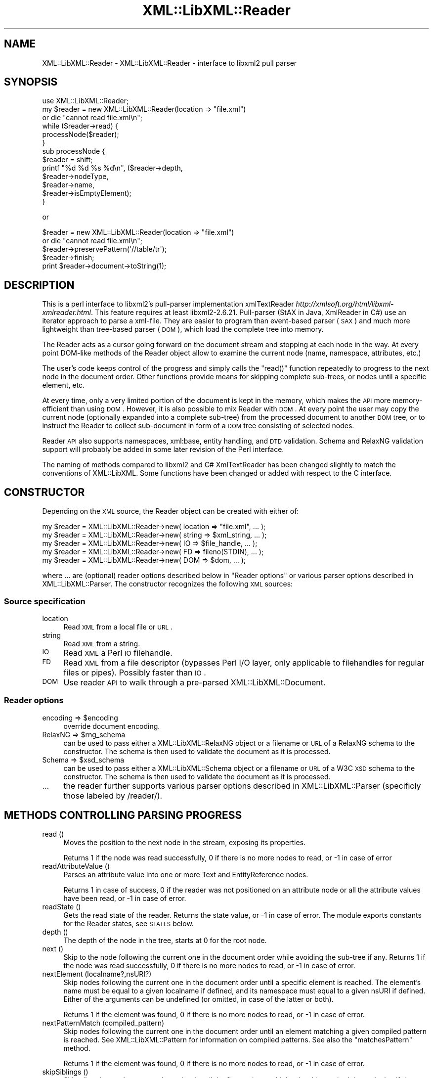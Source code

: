 .\" Automatically generated by Pod::Man 2.23 (Pod::Simple 3.14)
.\"
.\" Standard preamble:
.\" ========================================================================
.de Sp \" Vertical space (when we can't use .PP)
.if t .sp .5v
.if n .sp
..
.de Vb \" Begin verbatim text
.ft CW
.nf
.ne \\$1
..
.de Ve \" End verbatim text
.ft R
.fi
..
.\" Set up some character translations and predefined strings.  \*(-- will
.\" give an unbreakable dash, \*(PI will give pi, \*(L" will give a left
.\" double quote, and \*(R" will give a right double quote.  \*(C+ will
.\" give a nicer C++.  Capital omega is used to do unbreakable dashes and
.\" therefore won't be available.  \*(C` and \*(C' expand to `' in nroff,
.\" nothing in troff, for use with C<>.
.tr \(*W-
.ds C+ C\v'-.1v'\h'-1p'\s-2+\h'-1p'+\s0\v'.1v'\h'-1p'
.ie n \{\
.    ds -- \(*W-
.    ds PI pi
.    if (\n(.H=4u)&(1m=24u) .ds -- \(*W\h'-12u'\(*W\h'-12u'-\" diablo 10 pitch
.    if (\n(.H=4u)&(1m=20u) .ds -- \(*W\h'-12u'\(*W\h'-8u'-\"  diablo 12 pitch
.    ds L" ""
.    ds R" ""
.    ds C` ""
.    ds C' ""
'br\}
.el\{\
.    ds -- \|\(em\|
.    ds PI \(*p
.    ds L" ``
.    ds R" ''
'br\}
.\"
.\" Escape single quotes in literal strings from groff's Unicode transform.
.ie \n(.g .ds Aq \(aq
.el       .ds Aq '
.\"
.\" If the F register is turned on, we'll generate index entries on stderr for
.\" titles (.TH), headers (.SH), subsections (.SS), items (.Ip), and index
.\" entries marked with X<> in POD.  Of course, you'll have to process the
.\" output yourself in some meaningful fashion.
.ie \nF \{\
.    de IX
.    tm Index:\\$1\t\\n%\t"\\$2"
..
.    nr % 0
.    rr F
.\}
.el \{\
.    de IX
..
.\}
.\"
.\" Accent mark definitions (@(#)ms.acc 1.5 88/02/08 SMI; from UCB 4.2).
.\" Fear.  Run.  Save yourself.  No user-serviceable parts.
.    \" fudge factors for nroff and troff
.if n \{\
.    ds #H 0
.    ds #V .8m
.    ds #F .3m
.    ds #[ \f1
.    ds #] \fP
.\}
.if t \{\
.    ds #H ((1u-(\\\\n(.fu%2u))*.13m)
.    ds #V .6m
.    ds #F 0
.    ds #[ \&
.    ds #] \&
.\}
.    \" simple accents for nroff and troff
.if n \{\
.    ds ' \&
.    ds ` \&
.    ds ^ \&
.    ds , \&
.    ds ~ ~
.    ds /
.\}
.if t \{\
.    ds ' \\k:\h'-(\\n(.wu*8/10-\*(#H)'\'\h"|\\n:u"
.    ds ` \\k:\h'-(\\n(.wu*8/10-\*(#H)'\`\h'|\\n:u'
.    ds ^ \\k:\h'-(\\n(.wu*10/11-\*(#H)'^\h'|\\n:u'
.    ds , \\k:\h'-(\\n(.wu*8/10)',\h'|\\n:u'
.    ds ~ \\k:\h'-(\\n(.wu-\*(#H-.1m)'~\h'|\\n:u'
.    ds / \\k:\h'-(\\n(.wu*8/10-\*(#H)'\z\(sl\h'|\\n:u'
.\}
.    \" troff and (daisy-wheel) nroff accents
.ds : \\k:\h'-(\\n(.wu*8/10-\*(#H+.1m+\*(#F)'\v'-\*(#V'\z.\h'.2m+\*(#F'.\h'|\\n:u'\v'\*(#V'
.ds 8 \h'\*(#H'\(*b\h'-\*(#H'
.ds o \\k:\h'-(\\n(.wu+\w'\(de'u-\*(#H)/2u'\v'-.3n'\*(#[\z\(de\v'.3n'\h'|\\n:u'\*(#]
.ds d- \h'\*(#H'\(pd\h'-\w'~'u'\v'-.25m'\f2\(hy\fP\v'.25m'\h'-\*(#H'
.ds D- D\\k:\h'-\w'D'u'\v'-.11m'\z\(hy\v'.11m'\h'|\\n:u'
.ds th \*(#[\v'.3m'\s+1I\s-1\v'-.3m'\h'-(\w'I'u*2/3)'\s-1o\s+1\*(#]
.ds Th \*(#[\s+2I\s-2\h'-\w'I'u*3/5'\v'-.3m'o\v'.3m'\*(#]
.ds ae a\h'-(\w'a'u*4/10)'e
.ds Ae A\h'-(\w'A'u*4/10)'E
.    \" corrections for vroff
.if v .ds ~ \\k:\h'-(\\n(.wu*9/10-\*(#H)'\s-2\u~\d\s+2\h'|\\n:u'
.if v .ds ^ \\k:\h'-(\\n(.wu*10/11-\*(#H)'\v'-.4m'^\v'.4m'\h'|\\n:u'
.    \" for low resolution devices (crt and lpr)
.if \n(.H>23 .if \n(.V>19 \
\{\
.    ds : e
.    ds 8 ss
.    ds o a
.    ds d- d\h'-1'\(ga
.    ds D- D\h'-1'\(hy
.    ds th \o'bp'
.    ds Th \o'LP'
.    ds ae ae
.    ds Ae AE
.\}
.rm #[ #] #H #V #F C
.\" ========================================================================
.\"
.IX Title "XML::LibXML::Reader 3"
.TH XML::LibXML::Reader 3 "2009-10-07" "perl v5.12.3" "User Contributed Perl Documentation"
.\" For nroff, turn off justification.  Always turn off hyphenation; it makes
.\" way too many mistakes in technical documents.
.if n .ad l
.nh
.SH "NAME"
XML::LibXML::Reader \- XML::LibXML::Reader \- interface to libxml2 pull parser
.SH "SYNOPSIS"
.IX Header "SYNOPSIS"
.Vb 1
\&  use XML::LibXML::Reader;
\&
\&
\&
\&  my $reader = new XML::LibXML::Reader(location => "file.xml")
\&         or die "cannot read file.xml\en";
\&  while ($reader\->read) {
\&    processNode($reader);
\&  }
\&
\&
\&
\&  sub processNode {
\&      $reader = shift;
\&      printf "%d %d %s %d\en", ($reader\->depth,
\&                               $reader\->nodeType,
\&                               $reader\->name,
\&                               $reader\->isEmptyElement);
\&  }
.Ve
.PP
or
.PP
.Vb 5
\&  $reader = new XML::LibXML::Reader(location => "file.xml")
\&         or die "cannot read file.xml\en";
\&    $reader\->preservePattern(\*(Aq//table/tr\*(Aq);
\&    $reader\->finish;
\&    print $reader\->document\->toString(1);
.Ve
.SH "DESCRIPTION"
.IX Header "DESCRIPTION"
This is a perl interface to libxml2's pull-parser implementation xmlTextReader \fIhttp://xmlsoft.org/html/libxml\-xmlreader.html\fR. This feature requires at least libxml2\-2.6.21. Pull-parser (StAX in Java,
XmlReader in C#) use an iterator approach to parse a xml-file. They are easier
to program than event-based parser (\s-1SAX\s0) and much more lightweight than
tree-based parser (\s-1DOM\s0), which load the complete tree into memory.
.PP
The Reader acts as a cursor going forward on the document stream and stopping
at each node in the way. At every point DOM-like methods of the Reader object
allow to examine the current node (name, namespace, attributes, etc.)
.PP
The user's code keeps control of the progress and simply calls the \f(CW\*(C`read()\*(C'\fR function repeatedly to progress to the next node in the document order. Other
functions provide means for skipping complete sub-trees, or nodes until a
specific element, etc.
.PP
At every time, only a very limited portion of the document is kept in the
memory, which makes the \s-1API\s0 more memory-efficient than using \s-1DOM\s0. However, it
is also possible to mix Reader with \s-1DOM\s0. At every point the user may copy the
current node (optionally expanded into a complete sub-tree) from the processed
document to another \s-1DOM\s0 tree, or to instruct the Reader to collect sub-document
in form of a \s-1DOM\s0 tree consisting of selected nodes.
.PP
Reader \s-1API\s0 also supports namespaces, xml:base, entity handling, and \s-1DTD\s0
validation. Schema and RelaxNG validation support will probably be added in
some later revision of the Perl interface.
.PP
The naming of methods compared to libxml2 and C# XmlTextReader has been changed
slightly to match the conventions of XML::LibXML. Some functions have been
changed or added with respect to the C interface.
.SH "CONSTRUCTOR"
.IX Header "CONSTRUCTOR"
Depending on the \s-1XML\s0 source, the Reader object can be created with either of:
.PP
.Vb 5
\&  my $reader = XML::LibXML::Reader\->new( location => "file.xml", ... );
\&    my $reader = XML::LibXML::Reader\->new( string => $xml_string, ... );
\&    my $reader = XML::LibXML::Reader\->new( IO => $file_handle, ... );
\&    my $reader = XML::LibXML::Reader\->new( FD => fileno(STDIN), ... );
\&    my $reader = XML::LibXML::Reader\->new( DOM => $dom, ... );
.Ve
.PP
where ... are (optional) reader options described below in \*(L"Reader options\*(R" or various parser options described in XML::LibXML::Parser. The constructor recognizes the following \s-1XML\s0 sources:
.SS "Source specification"
.IX Subsection "Source specification"
.IP "location" 4
.IX Item "location"
Read \s-1XML\s0 from a local file or \s-1URL\s0.
.IP "string" 4
.IX Item "string"
Read \s-1XML\s0 from a string.
.IP "\s-1IO\s0" 4
.IX Item "IO"
Read \s-1XML\s0 a Perl \s-1IO\s0 filehandle.
.IP "\s-1FD\s0" 4
.IX Item "FD"
Read \s-1XML\s0 from a file descriptor (bypasses Perl I/O layer, only applicable to
filehandles for regular files or pipes). Possibly faster than \s-1IO\s0.
.IP "\s-1DOM\s0" 4
.IX Item "DOM"
Use reader \s-1API\s0 to walk through a pre-parsed XML::LibXML::Document.
.SS "Reader options"
.IX Subsection "Reader options"
.ie n .IP "encoding => $encoding" 4
.el .IP "encoding => \f(CW$encoding\fR" 4
.IX Item "encoding => $encoding"
override document encoding.
.ie n .IP "RelaxNG => $rng_schema" 4
.el .IP "RelaxNG => \f(CW$rng_schema\fR" 4
.IX Item "RelaxNG => $rng_schema"
can be used to pass either a XML::LibXML::RelaxNG object or a filename or \s-1URL\s0 of a RelaxNG schema to the constructor. The schema
is then used to validate the document as it is processed.
.ie n .IP "Schema => $xsd_schema" 4
.el .IP "Schema => \f(CW$xsd_schema\fR" 4
.IX Item "Schema => $xsd_schema"
can be used to pass either a XML::LibXML::Schema object or a filename or \s-1URL\s0 of a W3C \s-1XSD\s0 schema to the constructor. The schema
is then used to validate the document as it is processed.
.IP "..." 4
the reader further supports various parser options described in XML::LibXML::Parser (specificly those labeled by /reader/).
.SH "METHODS CONTROLLING PARSING PROGRESS"
.IX Header "METHODS CONTROLLING PARSING PROGRESS"
.IP "read ()" 4
.IX Item "read ()"
Moves the position to the next node in the stream, exposing its properties.
.Sp
Returns 1 if the node was read successfully, 0 if there is no more nodes to
read, or \-1 in case of error
.IP "readAttributeValue ()" 4
.IX Item "readAttributeValue ()"
Parses an attribute value into one or more Text and EntityReference nodes.
.Sp
Returns 1 in case of success, 0 if the reader was not positioned on an
attribute node or all the attribute values have been read, or \-1 in case of
error.
.IP "readState ()" 4
.IX Item "readState ()"
Gets the read state of the reader. Returns the state value, or \-1 in case of
error. The module exports constants for the Reader states, see \s-1STATES\s0 below.
.IP "depth ()" 4
.IX Item "depth ()"
The depth of the node in the tree, starts at 0 for the root node.
.IP "next ()" 4
.IX Item "next ()"
Skip to the node following the current one in the document order while avoiding
the sub-tree if any. Returns 1 if the node was read successfully, 0 if there is
no more nodes to read, or \-1 in case of error.
.IP "nextElement (localname?,nsURI?)" 4
.IX Item "nextElement (localname?,nsURI?)"
Skip nodes following the current one in the document order until a specific
element is reached. The element's name must be equal to a given localname if
defined, and its namespace must equal to a given nsURI if defined. Either of
the arguments can be undefined (or omitted, in case of the latter or both).
.Sp
Returns 1 if the element was found, 0 if there is no more nodes to read, or \-1
in case of error.
.IP "nextPatternMatch (compiled_pattern)" 4
.IX Item "nextPatternMatch (compiled_pattern)"
Skip nodes following the current one in the document order until an element
matching a given compiled pattern is reached. See XML::LibXML::Pattern for information on compiled patterns. See also the \f(CW\*(C`matchesPattern\*(C'\fR method.
.Sp
Returns 1 if the element was found, 0 if there is no more nodes to read, or \-1
in case of error.
.IP "skipSiblings ()" 4
.IX Item "skipSiblings ()"
Skip all nodes on the same or lower level until the first node on a higher
level is reached. In particular, if the current node occurs in an element, the
reader stops at the end tag of the parent element, otherwise it stops at a node
immediately following the parent node.
.Sp
Returns 1 if successful, 0 if end of the document is reached, or \-1 in case of
error.
.IP "nextSibling ()" 4
.IX Item "nextSibling ()"
It skips to the node following the current one in the document order while
avoiding the sub-tree if any.
.Sp
Returns 1 if the node was read successfully, 0 if there is no more nodes to
read, or \-1 in case of error
.IP "nextSiblingElement (name?,nsURI?)" 4
.IX Item "nextSiblingElement (name?,nsURI?)"
Like nextElement but only processes sibling elements of the current node
(moving forward using \f(CW\*(C`nextSibling ()\*(C'\fR rather than \f(CW\*(C`read ()\*(C'\fR, internally).
.Sp
Returns 1 if the element was found, 0 if there is no more sibling nodes, or \-1
in case of error.
.IP "finish ()" 4
.IX Item "finish ()"
Skip all remaining nodes in the document, reaching end of the document.
.Sp
Returns 1 if successful, 0 in case of error.
.IP "close ()" 4
.IX Item "close ()"
This method releases any resources allocated by the current instance and closes
any underlying input. It returns 0 on failure and 1 on success. This method is
automatically called by the destructor when the reader is forgotten, therefore
you do not have to call it directly.
.SH "METHODS EXTRACTING INFORMATION"
.IX Header "METHODS EXTRACTING INFORMATION"
.IP "name ()" 4
.IX Item "name ()"
Returns the qualified name of the current node, equal to (Prefix:)LocalName.
.IP "nodeType ()" 4
.IX Item "nodeType ()"
Returns the type of the current node. See \s-1NODE\s0 \s-1TYPES\s0 below.
.IP "localName ()" 4
.IX Item "localName ()"
Returns the local name of the node.
.IP "prefix ()" 4
.IX Item "prefix ()"
Returns the prefix of the namespace associated with the node.
.IP "namespaceURI ()" 4
.IX Item "namespaceURI ()"
Returns the \s-1URI\s0 defining the namespace associated with the node.
.IP "isEmptyElement ()" 4
.IX Item "isEmptyElement ()"
Check if the current node is empty, this is a bit bizarre in the sense that
<a/> will be considered empty while <a></a> will not.
.IP "hasValue ()" 4
.IX Item "hasValue ()"
Returns true if the node can have a text value.
.IP "value ()" 4
.IX Item "value ()"
Provides the text value of the node if present or undef if not available.
.IP "readInnerXml ()" 4
.IX Item "readInnerXml ()"
Reads the contents of the current node, including child nodes and markup.
Returns a string containing the \s-1XML\s0 of the node's content, or undef if the
current node is neither an element nor attribute, or has no child nodes.
.IP "readOuterXml ()" 4
.IX Item "readOuterXml ()"
Reads the contents of the current node, including child nodes and markup.
.Sp
Returns a string containing the \s-1XML\s0 of the node including its content, or undef
if the current node is neither an element nor attribute.
.IP "\fInodePath()\fR" 4
.IX Item "nodePath()"
Returns a cannonical location path to the current element from the root node to
the current node. Namespaced elements are matched by '*', because there is no
way to declare prefixes within XPath patterns. Unlike \f(CW\*(C`XML::LibXML::Node::nodePath()\*(C'\fR, this function does not provide sibling counts (i.e. instead of e.g. '/a/b[1]'
and '/a/b[2]' you get '/a/b' for both matches).
.IP "matchesPattern(compiled_pattern)" 4
.IX Item "matchesPattern(compiled_pattern)"
Returns a true value if the current node matches a compiled pattern. See XML::LibXML::Pattern for information on compiled patterns. See also the \f(CW\*(C`nextPatternMatch\*(C'\fR method.
.SH "METHODS EXTRACTING DOM NODES"
.IX Header "METHODS EXTRACTING DOM NODES"
.IP "document ()" 4
.IX Item "document ()"
Provides access to the document tree built by the reader. This function can be
used to collect the preserved nodes (see \f(CW\*(C`preserveNode()\*(C'\fR and preservePattern).
.Sp
\&\s-1CAUTION:\s0 Never use this function to modify the tree unless reading of the whole
document is completed!
.IP "copyCurrentNode (deep)" 4
.IX Item "copyCurrentNode (deep)"
This function is similar a \s-1DOM\s0 function \f(CW\*(C`copyNode()\*(C'\fR. It returns a copy of the currently processed node as a corresponding \s-1DOM\s0
object. Use deep = 1 to obtain the full sub-tree.
.IP "preserveNode ()" 4
.IX Item "preserveNode ()"
This tells the \s-1XML\s0 Reader to preserve the current node in the document tree. A
document tree consisting of the preserved nodes and their content can be
obtained using the method \f(CW\*(C`document()\*(C'\fR once parsing is finished.
.Sp
Returns the node or \s-1NULL\s0 in case of error.
.IP "preservePattern (pattern,\e%ns_map)" 4
.IX Item "preservePattern (pattern,%ns_map)"
This tells the \s-1XML\s0 Reader to preserve all nodes matched by the pattern (which
is a streaming XPath subset). A document tree consisting of the preserved nodes
and their content can be obtained using the method \f(CW\*(C`document()\*(C'\fR once parsing is finished.
.Sp
An optional second argument can be used to provide a \s-1HASH\s0 reference mapping
prefixes used by the XPath to namespace URIs.
.Sp
The XPath subset available with this function is described at
.Sp
.Vb 1
\&  http://www.w3.org/TR/xmlschema\-1/#Selector
.Ve
.Sp
and matches the production
.Sp
.Vb 1
\&  Path ::= (\*(Aq.//\*(Aq)? ( Step \*(Aq/\*(Aq )* ( Step | \*(Aq@\*(Aq NameTest )
.Ve
.Sp
Returns a positive number in case of success and \-1 in case of error
.SH "METHODS PROCESSING ATTRIBUTES"
.IX Header "METHODS PROCESSING ATTRIBUTES"
.IP "attributeCount ()" 4
.IX Item "attributeCount ()"
Provides the number of attributes of the current node.
.IP "hasAttributes ()" 4
.IX Item "hasAttributes ()"
Whether the node has attributes.
.IP "getAttribute (name)" 4
.IX Item "getAttribute (name)"
Provides the value of the attribute with the specified qualified name.
.Sp
Returns a string containing the value of the specified attribute, or undef in
case of error.
.IP "getAttributeNs (localName, namespaceURI)" 4
.IX Item "getAttributeNs (localName, namespaceURI)"
Provides the value of the specified attribute.
.Sp
Returns a string containing the value of the specified attribute, or undef in
case of error.
.IP "getAttributeNo (no)" 4
.IX Item "getAttributeNo (no)"
Provides the value of the attribute with the specified index relative to the
containing element.
.Sp
Returns a string containing the value of the specified attribute, or undef in
case of error.
.IP "isDefault ()" 4
.IX Item "isDefault ()"
Returns true if the current attribute node was generated from the default value
defined in the \s-1DTD\s0.
.IP "moveToAttribute (name)" 4
.IX Item "moveToAttribute (name)"
Moves the position to the attribute with the specified local name and namespace
\&\s-1URI\s0.
.Sp
Returns 1 in case of success, \-1 in case of error, 0 if not found
.IP "moveToAttributeNo (no)" 4
.IX Item "moveToAttributeNo (no)"
Moves the position to the attribute with the specified index relative to the
containing element.
.Sp
Returns 1 in case of success, \-1 in case of error, 0 if not found
.IP "moveToAttributeNs (localName,namespaceURI)" 4
.IX Item "moveToAttributeNs (localName,namespaceURI)"
Moves the position to the attribute with the specified local name and namespace
\&\s-1URI\s0.
.Sp
Returns 1 in case of success, \-1 in case of error, 0 if not found
.IP "moveToFirstAttribute ()" 4
.IX Item "moveToFirstAttribute ()"
Moves the position to the first attribute associated with the current node.
.Sp
Returns 1 in case of success, \-1 in case of error, 0 if not found
.IP "moveToNextAttribute ()" 4
.IX Item "moveToNextAttribute ()"
Moves the position to the next attribute associated with the current node.
.Sp
Returns 1 in case of success, \-1 in case of error, 0 if not found
.IP "moveToElement ()" 4
.IX Item "moveToElement ()"
Moves the position to the node that contains the current attribute node.
.Sp
Returns 1 in case of success, \-1 in case of error, 0 if not moved
.IP "isNamespaceDecl ()" 4
.IX Item "isNamespaceDecl ()"
Determine whether the current node is a namespace declaration rather than a
regular attribute.
.Sp
Returns 1 if the current node is a namespace declaration, 0 if it is a regular
attribute or other type of node, or \-1 in case of error.
.SH "OTHER METHODS"
.IX Header "OTHER METHODS"
.IP "lookupNamespace (prefix)" 4
.IX Item "lookupNamespace (prefix)"
Resolves a namespace prefix in the scope of the current element.
.Sp
Returns a string containing the namespace \s-1URI\s0 to which the prefix maps or undef
in case of error.
.IP "encoding ()" 4
.IX Item "encoding ()"
Returns a string containing the encoding of the document or undef in case of
error.
.IP "standalone ()" 4
.IX Item "standalone ()"
Determine the standalone status of the document being read. Returns 1 if the
document was declared to be standalone, 0 if it was declared to be not
standalone, or \-1 if the document did not specify its standalone status or in
case of error.
.IP "xmlVersion ()" 4
.IX Item "xmlVersion ()"
Determine the \s-1XML\s0 version of the document being read. Returns a string
containing the \s-1XML\s0 version of the document or undef in case of error.
.IP "baseURI ()" 4
.IX Item "baseURI ()"
Returns the base \s-1URI\s0 of a given node.
.IP "isValid ()" 4
.IX Item "isValid ()"
Retrieve the validity status from the parser.
.Sp
Returns 1 if valid, 0 if no, and \-1 in case of error.
.IP "xmlLang ()" 4
.IX Item "xmlLang ()"
The xml:lang scope within which the node resides.
.IP "lineNumber ()" 4
.IX Item "lineNumber ()"
Provide the line number of the current parsing point.
.IP "columnNumber ()" 4
.IX Item "columnNumber ()"
Provide the column number of the current parsing point.
.IP "byteConsumed ()" 4
.IX Item "byteConsumed ()"
This function provides the current index of the parser relative to the start of
the current entity. This function is computed in bytes from the beginning
starting at zero and finishing at the size in bytes of the file if parsing a
file. The function is of constant cost if the input is \s-1UTF\-8\s0 but can be costly
if run on non\-UTF\-8 input.
.IP "setParserProp (prop => value, ...)" 4
.IX Item "setParserProp (prop => value, ...)"
Change the parser processing behaviour by changing some of its internal
properties. The following properties are available with this function:
``load_ext_dtd'', ``complete_attributes'', ``validation'', ``expand_entities''.
.Sp
Since some of the properties can only be changed before any read has been done,
it is best to set the parsing properties at the constructor.
.Sp
Returns 0 if the call was successful, or \-1 in case of error
.IP "getParserProp (prop)" 4
.IX Item "getParserProp (prop)"
Get value of an parser internal property. The following property names can be
used: ``load_ext_dtd'', ``complete_attributes'', ``validation'',
``expand_entities''.
.Sp
Returns the value, usually 0 or 1, or \-1 in case of error.
.SH "DESTRUCTION"
.IX Header "DESTRUCTION"
XML::LibXML takes care of the reader object destruction when the last reference
to the reader object goes out of scope. The document tree is preserved, though,
if either of \f(CW$reader\fR\->document or \f(CW$reader\fR\->preserveNode was used and references
to the document tree exist.
.SH "NODE TYPES"
.IX Header "NODE TYPES"
The reader interface provides the following constants for node types (the
constant symbols are exported by default or if tag \f(CW\*(C`:types\*(C'\fR is used).
.PP
.Vb 10
\&  XML_READER_TYPE_NONE                    => 0
\&  XML_READER_TYPE_ELEMENT                 => 1
\&  XML_READER_TYPE_ATTRIBUTE               => 2
\&  XML_READER_TYPE_TEXT                    => 3
\&  XML_READER_TYPE_CDATA                   => 4
\&  XML_READER_TYPE_ENTITY_REFERENCE        => 5
\&  XML_READER_TYPE_ENTITY                  => 6
\&  XML_READER_TYPE_PROCESSING_INSTRUCTION  => 7
\&  XML_READER_TYPE_COMMENT                 => 8
\&  XML_READER_TYPE_DOCUMENT                => 9
\&  XML_READER_TYPE_DOCUMENT_TYPE           => 10
\&  XML_READER_TYPE_DOCUMENT_FRAGMENT       => 11
\&  XML_READER_TYPE_NOTATION                => 12
\&  XML_READER_TYPE_WHITESPACE              => 13
\&  XML_READER_TYPE_SIGNIFICANT_WHITESPACE  => 14
\&  XML_READER_TYPE_END_ELEMENT             => 15
\&  XML_READER_TYPE_END_ENTITY              => 16
\&  XML_READER_TYPE_XML_DECLARATION         => 17
.Ve
.SH "STATES"
.IX Header "STATES"
The following constants represent the values returned by \f(CW\*(C`readState()\*(C'\fR. They are exported by default, or if tag \f(CW\*(C`:states\*(C'\fR is used:
.PP
.Vb 8
\&  XML_READER_NONE      => \-1
\&  XML_READER_START     =>  0
\&  XML_READER_ELEMENT   =>  1
\&  XML_READER_END       =>  2
\&  XML_READER_EMPTY     =>  3
\&  XML_READER_BACKTRACK =>  4
\&  XML_READER_DONE      =>  5
\&  XML_READER_ERROR     =>  6
.Ve
.SH "SEE ALSO"
.IX Header "SEE ALSO"
XML::LibXML::Pattern for information about compiled patterns.
.PP
http://xmlsoft.org/html/libxml\-xmlreader.html
.PP
http://dotgnu.org/pnetlib\-doc/System/Xml/XmlTextReader.html
.SH "ORIGINAL IMPLEMENTATION"
.IX Header "ORIGINAL IMPLEMENTATION"
Heiko Klein, <H.Klein@gmx.net<gt> and Petr Pajas
.SH "AUTHORS"
.IX Header "AUTHORS"
Matt Sergeant, 
Christian Glahn, 
Petr Pajas
.SH "VERSION"
.IX Header "VERSION"
1.70
.SH "COPYRIGHT"
.IX Header "COPYRIGHT"
2001\-2007, AxKit.com Ltd.
.PP
2002\-2006, Christian Glahn.
.PP
2006\-2009, Petr Pajas.

